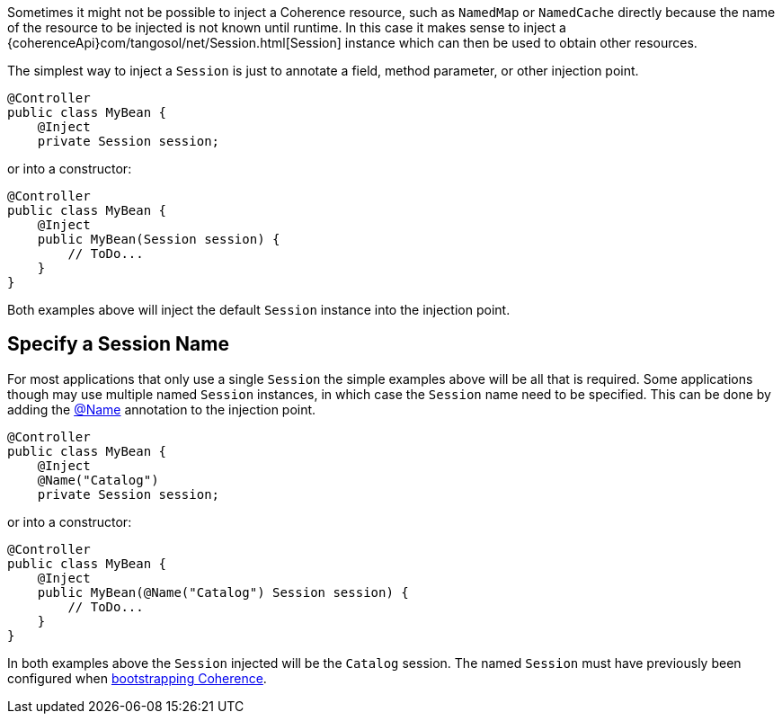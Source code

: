 Sometimes it might not be possible to inject a Coherence resource, such as `NamedMap` or `NamedCache` directly because
the name of the resource to be injected is not known until runtime. In this case it makes sense to inject a
{coherenceApi}com/tangosol/net/Session.html[Session] instance which can then be used to obtain other resources.

The simplest way to inject a `Session` is just to annotate a field, method parameter, or other injection point.

[source,java]
----
@Controller
public class MyBean {
    @Inject
    private Session session;
----

or into a constructor:
[source,java]
----
@Controller
public class MyBean {
    @Inject
    public MyBean(Session session) {
        // ToDo...
    }
}
----

Both examples above will inject the default `Session` instance into the injection point.

== Specify a Session Name

For most applications that only use a single `Session` the simple examples above will be all that is required.
Some applications though may use multiple named `Session` instances, in which case the `Session` name need to
be specified.
This can be done by adding the link:{api}/io/micronaut/coherence/annotation/Name.html[@Name] annotation to the injection point.

[source,java]
----
@Controller
public class MyBean {
    @Inject
    @Name("Catalog")
    private Session session;
----

or into a constructor:
[source,java]
----
@Controller
public class MyBean {
    @Inject
    public MyBean(@Name("Catalog") Session session) {
        // ToDo...
    }
}
----

In both examples above the `Session` injected will be the `Catalog` session.
The named `Session` must have previously been configured when <<bootstrap,bootstrapping Coherence>>.
